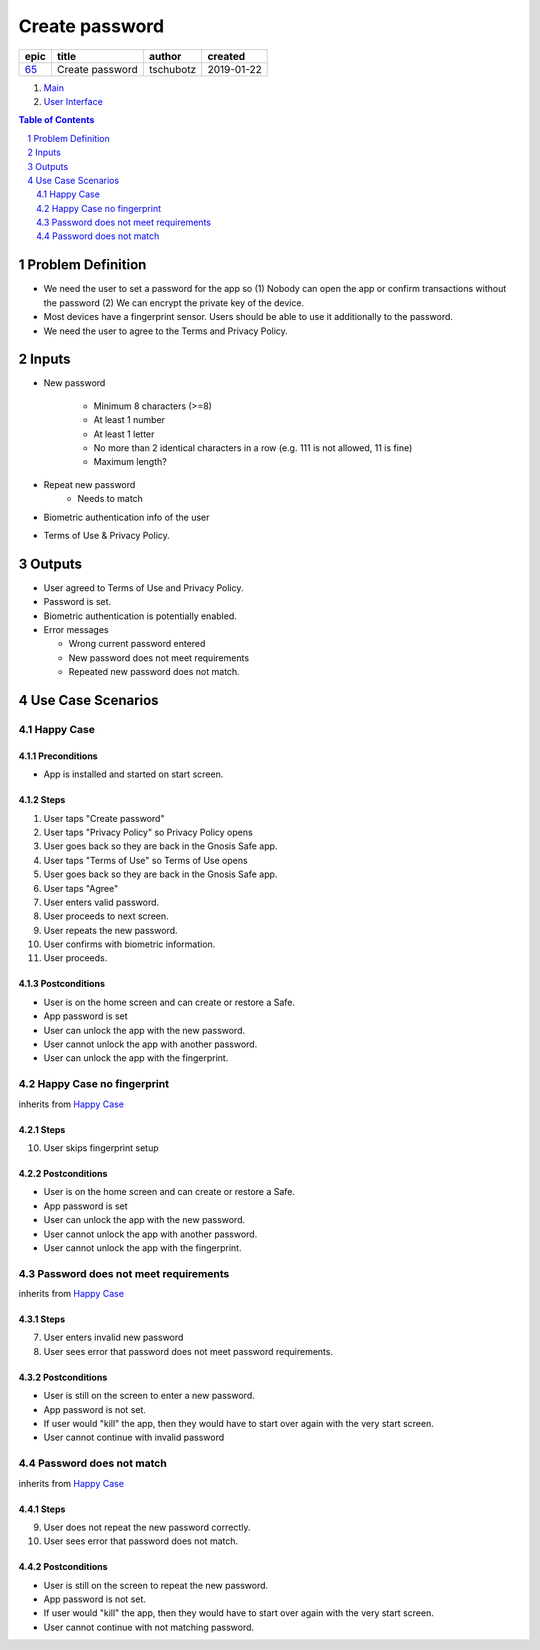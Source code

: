 ==========================================================
Create password
==========================================================

=====  ===============  =========  ==========
epic        title        author     created
=====  ===============  =========  ==========
`65`_  Create password  tschubotz  2019-01-22
=====  ===============  =========  ==========

.. _65: https://github.com/gnosis/safe/issues/65

.. _Main:


#. `Main`_
#. `User Interface`_

.. sectnum::
.. contents:: Table of Contents
    :local:
    :depth: 2

Problem Definition
---------------------

- We need the user to set a password for the app so (1) Nobody can open the app or confirm transactions without the password (2) We can encrypt the private key of the device.
- Most devices have a fingerprint sensor. Users should be able to use it
  additionally to the password.
- We need the user to agree to the Terms and Privacy Policy.

Inputs
-----------

- New password

    - Minimum 8 characters (>=8)
    - At least 1 number
    - At least 1 letter
    - No more than 2 identical characters in a row
      (e.g. 111 is not allowed, 11 is fine)
    - Maximum length?

- Repeat new password
    - Needs to match
- Biometric authentication info of the user
- Terms of Use & Privacy Policy.

Outputs
------------

- User agreed to Terms of Use and Privacy Policy.
- Password is set.
- Biometric authentication is potentially enabled.
- Error messages

  - Wrong current password entered
  - New password does not meet requirements
  - Repeated new password does not match.


Use Case Scenarios
-----------------------

Happy Case
~~~~~~~~~~~~~~~

Preconditions
+++++++++++++

- App is installed and started on start screen.

Steps
+++++

1. User taps "Create password"
2. User taps "Privacy Policy" so Privacy Policy opens
3. User goes back so they are back in the Gnosis Safe app.
4. User taps "Terms of Use" so Terms of Use opens
5. User goes back so they are back in the Gnosis Safe app.
6. User taps "Agree"
7. User enters valid password.
8. User proceeds to next screen.
9. User repeats the new password.
10. User confirms with biometric information.
11. User proceeds.

Postconditions
++++++++++++++

- User is on the home screen and can create or restore a Safe.
- App password is set
- User can unlock the app with the new password.
- User cannot unlock the app with another password.
- User can unlock the app with the fingerprint.


Happy Case no fingerprint
~~~~~~~~~~~~~~~~~~~~~~~~~~~~~~~~

inherits from `Happy Case`_

Steps
+++++

10. User skips fingerprint setup

Postconditions
++++++++++++++

- User is on the home screen and can create or restore a Safe.
- App password is set
- User can unlock the app with the new password.
- User cannot unlock the app with another password.
- User cannot unlock the app with the fingerprint.


Password does not meet requirements
~~~~~~~~~~~~~~~~~~~~~~~~~~~~~~~~~~~~~~~~

inherits from `Happy Case`_

Steps
+++++

7. User enters invalid new password
8. User sees error that password does not meet password requirements.

Postconditions
++++++++++++++

- User is still on the screen to enter a new password.
- App password is not set.
- If user would "kill" the app, then they would have to start over again
  with the very start screen.
- User cannot continue with invalid password


Password does not match
~~~~~~~~~~~~~~~~~~~~~~~~~~~~

inherits from `Happy Case`_

Steps
+++++

9. User does not repeat the new password correctly.
10. User sees error that password does not match.

Postconditions
++++++++++++++

- User is still on the screen to repeat the new password.
- App password is not set.
- If user would "kill" the app, then they would have to start over again
  with the very start screen.
- User cannot continue with not matching password.


.. _`User Interface`: 02_user_interface.rst

